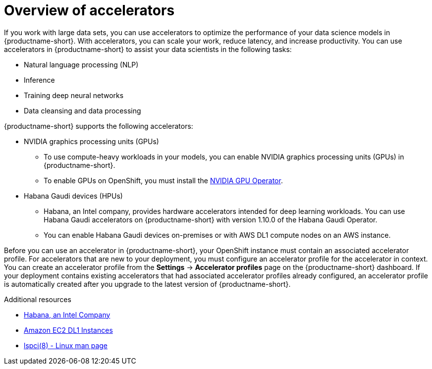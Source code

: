 :_module-type: CONCEPT

[id='overview-of-accelerators_{context}']
= Overview of accelerators

[role='_abstract']
If you work with large data sets, you can use accelerators to optimize the performance of your data science models in {productname-short}. With accelerators, you can scale your work, reduce latency, and increase productivity. You can use accelerators in {productname-short} to assist your data scientists in the following tasks:

* Natural language processing (NLP)
* Inference
* Training deep neural networks
* Data cleansing and data processing

{productname-short} supports the following accelerators: 

* NVIDIA graphics processing units (GPUs)
** To use compute-heavy workloads in your models, you can enable NVIDIA graphics processing units (GPUs) in {productname-short}. 
**   To enable GPUs on OpenShift, you must install the link:https://docs.nvidia.com/datacenter/cloud-native/openshift/latest/index.html[NVIDIA GPU Operator].
* Habana Gaudi devices (HPUs)
** Habana, an Intel company, provides hardware accelerators intended for deep learning workloads. You can use Habana Gaudi accelerators on {productname-short} with version 1.10.0 of the Habana Gaudi Operator. 
** You can enable Habana Gaudi devices on-premises or with AWS DL1 compute nodes on an AWS instance.

Before you can use an accelerator in {productname-short}, your OpenShift instance must contain an associated accelerator profile. For accelerators that are new to your deployment, you must configure an accelerator profile for the accelerator in context. You can create an accelerator profile from the *Settings* -> *Accelerator profiles* page on the {productname-short} dashboard. If your deployment contains existing accelerators that had associated accelerator profiles already configured, an accelerator profile is automatically created after you upgrade to the latest version of {productname-short}.

[role="_additional-resources"]
.Additional resources
* link:https://habana.ai/[Habana, an Intel Company]
* link:https://aws.amazon.com/ec2/instance-types/dl1/[Amazon EC2 DL1 Instances]  
* link:https://linux.die.net/man/8/lspci[lspci(8) - Linux man page]
